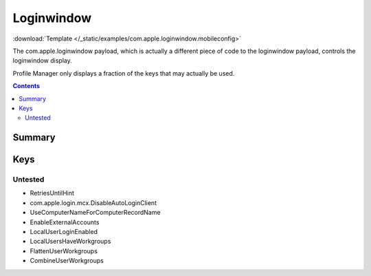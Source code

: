.. _payloadtype-com.apple.loginwindow:

Loginwindow
===========

.. figure:: /_static/ProfileManifests/Icons/ManifestsApple/com.apple.loginwindow.png
    :align: right
    :figwidth: 200px

:download:`Template </_static/examples/com.apple.loginwindow.mobileconfig>`

The com.apple.loginwindow payload, which is actually a different piece of code to the loginwindow payload, controls
the loginwindow display.

Profile Manager only displays a fraction of the keys that may actually be used.

.. contents::

Summary
-------

.. pfmheader:: /_static/manifests/com.apple.loginwindow manifest.plist

Keys
----

.. pfmkey:: SHOWFULLNAME /_static/manifests/com.apple.loginwindow manifest.plist
.. pfmkey:: HideLocalUsers /_static/manifests/com.apple.loginwindow manifest.plist
.. pfmkey:: IncludeNetworkUser /_static/manifests/com.apple.loginwindow manifest.plist
.. pfmkey:: HideAdminUsers /_static/manifests/com.apple.loginwindow manifest.plist
.. pfmkey:: SHOWOTHERUSERS_MANAGED /_static/manifests/com.apple.loginwindow manifest.plist
.. pfmkey:: AdminHostInfo /_static/manifests/com.apple.loginwindow manifest.plist
.. pfmkey:: AllowList /_static/manifests/com.apple.loginwindow manifest.plist
.. pfmkey:: DenyList /_static/manifests/com.apple.loginwindow manifest.plist
.. pfmkey:: HideMobileAccounts /_static/manifests/com.apple.loginwindow manifest.plist
.. pfmkey:: ShutDownDisabled /_static/manifests/com.apple.loginwindow manifest.plist
.. pfmkey:: RestartDisabled /_static/manifests/com.apple.loginwindow manifest.plist
.. pfmkey:: SleepDisabled /_static/manifests/com.apple.loginwindow manifest.plist
.. pfmkey:: DisableConsoleAccess /_static/manifests/com.apple.loginwindow manifest.plist
.. pfmkey:: LoginwindowText /_static/manifests/com.apple.loginwindow manifest.plist
.. pfmkey:: ShutDownDisabledWhileLoggedIn /_static/manifests/com.apple.loginwindow manifest.plist
.. pfmkey:: RestartDisabledWhileLoggedIn /_static/manifests/com.apple.loginwindow manifest.plist
.. pfmkey:: PowerOffDisabledWhileLoggedIn /_static/manifests/com.apple.loginwindow manifest.plist
.. pfmkey:: DisableLoginItemsSuppression /_static/manifests/com.apple.loginwindow manifest.plist
.. pfmkey:: DisableFDEAutoLogin /_static/manifests/com.apple.loginwindow manifest.plist
.. pfmkey:: LogOutDisabledWhileLoggedIn /_static/manifests/com.apple.loginwindow manifest.plist
.. pfmkey:: DisableScreenLockImmediate /_static/manifests/com.apple.loginwindow manifest.plist

Untested
^^^^^^^^

- RetriesUntilHint
- com.apple.login.mcx.DisableAutoLoginClient
- UseComputerNameForComputerRecordName
- EnableExternalAccounts
- LocalUserLoginEnabled
- LocalUsersHaveWorkgroups
- FlattenUserWorkgroups
- CombineUserWorkgroups


